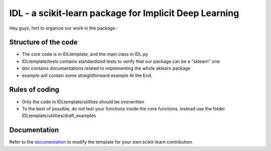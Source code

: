 .. -*- mode: rst -*-


IDL - a scikit-learn package for Implicit Deep Learning
============================================================

Hey guys, hint to organize our work in the package :

Structure of the code
----------------------
* The core code is in IDLtemplate, and the main class in IDL.py
* IDLtemplate/tests contains standardized tests to verify that our package can be a "sklearn" one
* doc contains documentations related to implementing the whole sklearn package
* example will contain some straightforward example At the End.

Rules of coding
----------------
* Only the code in IDLtemplate/utilities should be overwritten
* To the best of possible, do not test your functions inside the core functions. Instead use the folder IDLtemplate/utilities/draft_examples


Documentation
----------------

.. _documentation: https://sklearn-template.readthedocs.io/en/latest/quick_start.html

Refer to the documentation_ to modify the template for your own scikit-learn
contribution.

